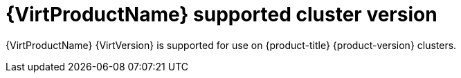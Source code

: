 // Module included in the following assemblies:
//
// * virt/virt_release_notes/virt-4-9-release-notes.adoc

[id="virt-supported-cluster-version_{context}"]
= {VirtProductName} supported cluster version

{VirtProductName} {VirtVersion} is supported for use on {product-title} {product-version} clusters.

